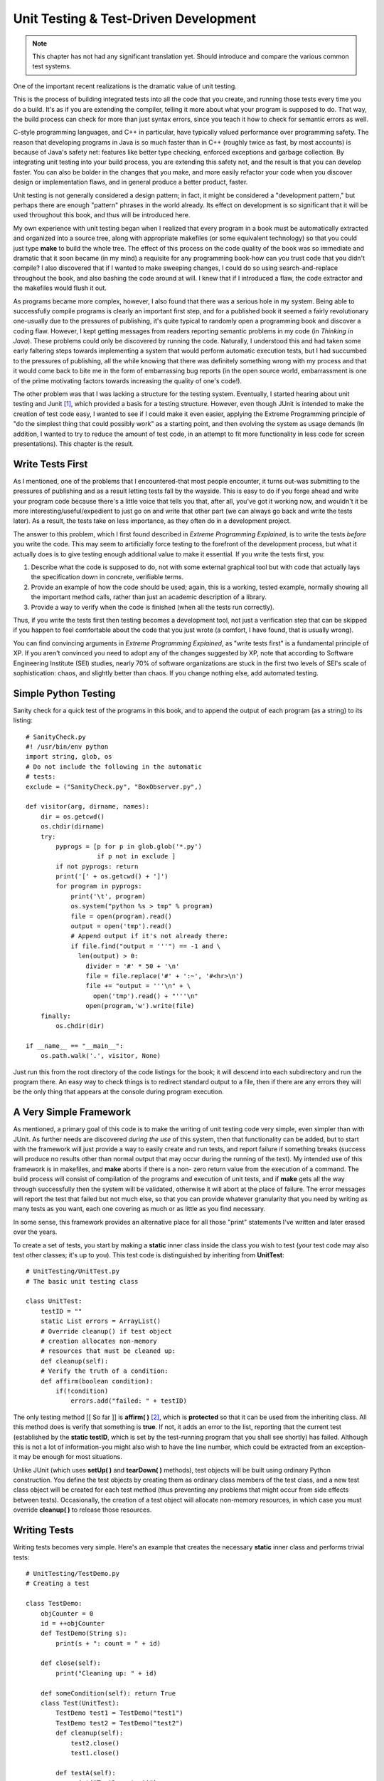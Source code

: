 
********************************************************************************
Unit Testing & Test-Driven Development
********************************************************************************

..  note:: This chapter has not had any significant translation yet. Should
           introduce and compare the various common test systems.

One of the important recent realizations is the dramatic value of unit testing.

This is the process of building integrated tests into all the code that you
create, and running those tests every time you do a build. It's as if you are
extending the compiler, telling it more about what your program is supposed to
do. That way, the build process can check for more than just syntax errors,
since you teach it how to check for semantic errors as well.

C-style programming languages, and C++ in particular, have typically valued
performance over programming safety. The reason that developing programs in Java
is so much faster than in C++ (roughly twice as fast, by most accounts) is
because of Java's safety net: features like better type checking, enforced
exceptions and garbage collection. By integrating unit testing into your build
process, you are extending this safety net, and the result is that you can
develop faster. You can also be bolder in the changes that you make, and more
easily refactor your code when you discover design or implementation flaws, and
in general produce a better product, faster.

Unit testing is not generally considered a design pattern; in fact, it might be
considered a "development pattern," but perhaps there are enough "pattern"
phrases in the world already. Its effect on development is so significant that
it will be used throughout this book, and thus will be introduced here.

My own experience with unit testing began when I realized that every program in
a book must be automatically extracted and organized into a source tree, along
with appropriate makefiles (or some equivalent technology) so that you could
just type **make** to build the whole tree. The effect of this process on the
code quality of the book was so immediate and dramatic that it soon became (in
my mind) a requisite for any programming book-how can you trust code that you
didn't compile? I also discovered that if I wanted to make sweeping changes, I
could do so using search-and-replace throughout the book, and also bashing the
code around at will. I knew that if I introduced a flaw, the code extractor and
the makefiles would flush it out.

As programs became more complex, however, I also found that there was a serious
hole in my system. Being able to successfully compile programs is clearly an
important first step, and for a published book it seemed a fairly revolutionary
one-usually due to the pressures of publishing, it's quite typical to randomly
open a programming book and discover a coding flaw. However, I kept getting
messages from readers reporting semantic problems in my code (in *Thinking in
Java*). These problems could only be discovered by running the code. Naturally,
I understood this and had taken some early faltering steps towards implementing
a system that would perform automatic execution tests, but I had succumbed to
the pressures of publishing, all the while knowing that there was definitely
something wrong with my process and that it would come back to bite me in the
form of embarrassing bug reports (in the open source world, embarrassment is one
of the prime motivating factors towards increasing the quality of one's code!).

The other problem was that I was lacking a structure for the testing system.
Eventually, I started hearing about unit testing and Junit [#]_, which provided
a basis for a testing structure. However, even though JUnit is intended to make
the creation of test code easy, I wanted to see if I could make it even easier,
applying the Extreme Programming principle of "do the simplest thing that could
possibly work" as a starting point, and then evolving the system as usage
demands (In addition, I wanted to try to reduce the amount of test code, in an
attempt to fit more functionality in less code for screen presentations). This
chapter is the result.

Write Tests First
=======================================================================

As I mentioned, one of the problems that I encountered-that most people
encounter, it turns out-was submitting to the pressures of publishing and as a
result letting tests fall by the wayside. This is easy to do if you forge ahead
and write your program code because there's a little voice that tells you that,
after all, you've got it working now, and wouldn't it be more
interesting/useful/expedient to just go on and write that other part (we can
always go back and write the tests later). As a result, the tests take on less
importance, as they often do in a development project.

The answer to this problem, which I first found described in *Extreme
Programming Explained*, is to write the tests *before* you write the code. This
may seem to artificially force testing to the forefront of the development
process, but what it actually does is to give testing enough additional value to
make it essential. If you write the tests first, you:

#.  Describe what the code is supposed to do, not with some external graphical
    tool but with code that actually lays the specification down in concrete,
    verifiable terms.

#.  Provide an example of how the code should be used; again, this is a working,
    tested example, normally showing all the important method calls, rather than
    just an academic description of a library.

#.  Provide a way to verify when the code is finished (when all the tests run
    correctly).

Thus, if you write the tests first then testing becomes a development tool, not
just a verification step that can be skipped if you happen to feel comfortable
about the code that you just wrote (a comfort, I have found, that is usually
wrong).

You can find convincing arguments in *Extreme Programming Explained*, as "write
tests first" is a fundamental principle of XP. If you aren't convinced you need
to adopt any of the changes suggested by XP, note that according to Software
Engineering Institute (SEI) studies, nearly 70% of software organizations are
stuck in the first two levels of SEI's scale of sophistication: chaos, and
slightly better than chaos. If you change nothing else, add automated testing.

Simple Python Testing
=======================================================================

Sanity check for a quick test of the programs in this book, and to append the
output of each program (as a string) to its listing::

    # SanityCheck.py
    #! /usr/bin/env python
    import string, glob, os
    # Do not include the following in the automatic
    # tests:
    exclude = ("SanityCheck.py", "BoxObserver.py",)

    def visitor(arg, dirname, names):
        dir = os.getcwd()
        os.chdir(dirname)
        try:
            pyprogs = [p for p in glob.glob('*.py')
                       if p not in exclude ]
            if not pyprogs: return
            print('[' + os.getcwd() + ']')
            for program in pyprogs:
                print('\t', program)
                os.system("python %s > tmp" % program)
                file = open(program).read()
                output = open('tmp').read()
                # Append output if it's not already there:
                if file.find("output = '''") == -1 and \
                  len(output) > 0:
                    divider = '#' * 50 + '\n'
                    file = file.replace('#' + ':~', '#<hr>\n')
                    file += "output = '''\n" + \
                      open('tmp').read() + "'''\n"
                    open(program,'w').write(file)
        finally:
            os.chdir(dir)

    if __name__ == "__main__":
        os.path.walk('.', visitor, None)


Just run this from the root directory of the code listings for the book; it will
descend into each subdirectory and run the program there. An easy way to check
things is to redirect standard output to a file, then if there are any errors
they will be the only thing that appears at the console during program
execution.

A Very Simple Framework
=======================================================================

As mentioned, a primary goal of this code is to make the writing of unit testing
code very simple, even simpler than with JUnit. As further needs are discovered
*during the use* of this system, then that functionality can be added, but to
start with the framework will just provide a way to easily create and run tests,
and report failure if something breaks (success will produce no results other
than normal output that may occur during the running of the test). My intended
use of this framework is in makefiles, and **make** aborts if there is a non-
zero return value from the execution of a command. The build process will
consist of compilation of the programs and execution of unit tests, and if
**make** gets all the way through successfully then the system will be
validated, otherwise it will abort at the place of failure. The error messages
will report the test that failed but not much else, so that you can provide
whatever granularity that you need by writing as many tests as you want, each
one covering as much or as little as you find necessary.

In some sense, this framework provides an alternative place for all those
"print" statements I've written and later erased over the years.

To create a set of tests, you start by making a **static** inner class inside
the class you wish to test (your test code may also test other classes; it's up
to you). This test code is distinguished by inheriting from **UnitTest**::

    # UnitTesting/UnitTest.py
    # The basic unit testing class

    class UnitTest:
        testID = ""
        static List errors = ArrayList()
        # Override cleanup() if test object
        # creation allocates non-memory
        # resources that must be cleaned up:
        def cleanup(self):
        # Verify the truth of a condition:
        def affirm(boolean condition):
            if(!condition)
                errors.add("failed: " + testID)


The only testing method [[ So far ]] is **affirm( )** [#]_, which is
**protected** so that it can be used from the inheriting class. All this method
does is verify that something is **true**. If not, it adds an error to the list,
reporting that the current test (established by the **static testID**, which is
set by the test-running program that you shall see shortly) has failed. Although
this is not a lot of information-you might also wish to have the line number,
which could be extracted from an exception-it may be enough for most situations.

Unlike JUnit (which uses **setUp( )** and **tearDown( )** methods), test objects
will be built using ordinary Python construction. You define the test objects by
creating them as ordinary class members of the test class, and a new test class
object will be created for each test method (thus preventing any problems that
might occur from side effects between tests). Occasionally, the creation of a
test object will allocate non-memory resources, in which case you must override
**cleanup( )** to release those resources.

Writing Tests
=======================================================================

Writing tests becomes very simple. Here's an example that creates the necessary
**static** inner class and performs trivial tests::

    # UnitTesting/TestDemo.py
    # Creating a test

    class TestDemo:
        objCounter = 0
        id = ++objCounter
        def TestDemo(String s):
            print(s + ": count = " + id)

        def close(self):
            print("Cleaning up: " + id)

        def someCondition(self): return True
        class Test(UnitTest):
            TestDemo test1 = TestDemo("test1")
            TestDemo test2 = TestDemo("test2")
            def cleanup(self):
                test2.close()
                test1.close()

            def testA(self):
                print("TestDemo.testA")
                affirm(test1.someCondition())

            def testB(self):
                print("TestDemo.testB")
                affirm(test2.someCondition())
                affirm(TestDemo.objCounter != 0)

            # Causes the build to halt:
            #! def test3(): affirm(0)


The **test3( )**  method is commented out because, as you'll see, it causes the
automatic build of this book's source-code tree to stop.

You can name your inner class anything you'd like; the only important factor is
that it **extends UnitTest**. You can also include any necessary support code in
other methods. Only **public** methods that take no arguments and return
**void** will be treated as tests (the names of these methods are also not
constrained).

The above test class creates two instances of **TestDemo**. The **TestDemo**
constructor prints something, so that we can see it being called. You could also
define a default constructor (the only kind that is used by the test framework),
although none is necessary here. The **TestDemo** class has a **close( )**
method which suggests it is used as part of object cleanup, so this is called in
the overridden **cleanup( )** method in **Test**.

The testing methods use the **affirm( )** method to validate expressions, and if
there is a failure the information is stored and printed after all the tests are
run.  Of course, the **affirm( )** arguments are usually more complicated than
this; you'll see more examples throughout the rest of this book.

Notice that in **testB( )**, the **private** field **objCounter** is accessible
to the testing code-this is because **Test** has the permissions of an inner
class.

You can see that writing test code requires very little extra effort, and no
knowledge other than that used for writing ordinary classes.

To run the tests, you use **RunUnitTests.py** (which will be introduced
shortly). The command for the above code looks like this:

**java com.bruceeckel.test.RunUnitTests TestDemo**

It produces the following output::

    test1: count = 1
    test2: count = 2
    TestDemo.testA
    Cleaning up: 2
    Cleaning up: 1
    test1: count = 3
    test2: count = 4
    TestDemo.testB
    Cleaning up: 4
    Cleaning up: 3


All the output is noise as far as the success or failure of the unit testing is
concerned. Only if one or more of the unit tests fail does the program returns a
non-zero value to terminate the **make** process after the error messages are
produced. Thus, you can choose to produce output or not, as it suits your needs,
and the test class becomes a good place to put any printing code you might need-
if you do this, you tend to keep such code around rather than putting it in and
stripping it out as is typically done with tracing code.

If you need to add a test to a class derived from one that already has a test
class, it's no problem, as you can see here::

    # UnitTesting/TestDemo2.py
    # Inheriting from a class that
    # already has a test is no problem.

    class TestDemo2(TestDemo):
        def __init__(self, s): TestDemo.__init__(s)
        # You can even use the same name
        # as the test class in the base class:
        class Test(UnitTest):
            def testA(self):
                print("TestDemo2.testA")
                affirm(1 + 1 == 2)

            def testB(self):
                print("TestDemo2.testB")
                affirm(2 * 2 == 4)


Even the name of the inner class can be the same. In the above code, all the
assertions are always true so the tests will never fail.

White-Box & Black-Box Tests
=======================================================================

The unit test examples so far are what are traditionally called *white-box
tests*. This means that the test code has complete access to the internals of
the class that's being tested (so it might be more appropriately called
"transparent box" testing). White-box testing happens automatically when you
make the unit test class as an inner class of the class being tested, since
inner classes automatically have access to all their outer class elements, even
those that are **private**.

A possibly more common form of testing is *black-box testing*, which refers to
treating the class under test as an impenetrable box. You can't see the
internals; you can only access the **public** portions of the class. Thus,
black-box testing corresponds more closely to functional testing, to verify the
methods that the client programmer is going to use. In addition, black-box
testing provides a minimal instruction sheet to the client programmer - in the
absence of all other documentation, the black-box tests at least demonstrate how
to make basic calls to the **public** class methods.

To perform black-box tests using the unit-testing framework presented in this
book, all you need to do is create your test class as a global class instead of
an inner class. All the other rules are the same (for example, the unit test
class must be **public**, and derived from **UnitTest**).

There's one other caveat, which will also provide a little review of Java
packages. If you want to be completely rigorous, you must put your black-box
test class in a separate directory than the class it tests, otherwise it will
have package access to the elements of the class being tested. That is, you'll
be able to access **protected** and **friendly** elements of the class being
tested. Here's an example::

    # UnitTesting/Testable.py

    class Testable:
        def f1(): pass
        def f2(self): pass # "Friendly": package access
        def f3(self): pass # Also package access
        def f4(self): pass


Normally, the only method that should be directly accessible to the client
programmer is **f4( )**. However, if you put your black-box test in the same
directory, it automatically becomes part of the same package (in this case, the
default package since none is specified) and then has inappropriate access::

    # UnitTesting/TooMuchAccess.py

    class TooMuchAccess(UnitTest):
        Testable tst = Testable()
        def test1(self):
            tst.f2() # Oops!
            tst.f3() # Oops!
            tst.f4() # OK


You can solve the problem by moving **TooMuchAccess.py** into its own
subdirectory, thereby putting it in its own default package (thus a different
package from **Testable.py**). Of course, when you do this, then **Testable**
must be in its own package, so that it can be imported (note that it is also
possible to import a "package-less" class by giving the class name in the
**import** statement and ensuring that the class is in your CLASSPATH)::

    # UnitTesting/testable/Testable.py
    package c02.testable

    class Testable:
        def f1(): pass
        def f2(self): # "Friendly": package access
        def f3(self): # Also package access
        def f4(self):


Here's the black-box test in its own package, showing how only public methods
may be called::

    # UnitTesting/BlackBoxTest.py

    class BlackBoxTest(UnitTest):
        Testable tst = Testable()
        def test1(self):
            #! tst.f2() # Nope!
            #! tst.f3() # Nope!
            tst.f4() # Only public methods available


Note that the above program is indeed very similar to the one that the client
programmer would write to use your class, including the imports and available
methods. So it does make a good programming example. Of course, it's easier from
a coding standpoint to just make an inner class, and unless you're ardent about
the need for specific black-box testing you may just want to go ahead and use
the inner classes (with the knowledge that if you need to you can later extract
the inner classes into separate black-box test classes, without too much
effort).

Running tests
=======================================================================

The program that runs the tests makes significant use of reflection so that
writing the tests can be simple for the client programmer::

    # UnitTesting/RunUnitTests.py
    # Discovering the unit test
    # class and running each test.

    class RunUnitTests:
        def require(requirement, errmsg):
            if(!requirement):
                print(errmsg)
                sys.exit()

        def main(self, args):
            require(args.length == 1,
              "Usage: RunUnitTests qualified-class")
            try:
                Class c = Class.forName(args[0])
                # Only finds the inner classes
                # declared in the current class:
                Class[] classes = c.getDeclaredClasses()
                Class ut = null
                for(int j = 0 j < classes.length j++):
                    # Skip inner classes that are
                    # not derived from UnitTest:
                    if(!UnitTest.class.
                        isAssignableFrom(classes[j]))
                        continue
                    ut = classes[j]
                    break # Finds the first test class only

                # If it found an inner class,
                # that class must be static:
                if(ut != null)
                    require(
                      Modifier.isStatic(ut.getModifiers()),
                      "inner UnitTest class must be static")
                # If it couldn't find the inner class,
                # maybe it's a regular class (for black-
                # box testing:
                if(ut == null)
                    if(UnitTest.class.isAssignableFrom(c))
                        ut = c
                require(ut != null,
                  "No UnitTest class found")
                require(
                  Modifier.isPublic(ut.getModifiers()),
                  "UnitTest class must be public")
                Method[] methods = ut.getDeclaredMethods()
                for(int k = 0 k < methods.length k++):
                    Method m = methods[k]
                    # Ignore overridden UnitTest methods:
                    if(m.getName().equals("cleanup"))
                        continue
                    # Only public methods with no
                    # arguments and void return
                    # types will be used as test code:
                    if(m.getParameterTypes().length == 0 &&
                       m.getReturnType() == void.class &&
                       Modifier.isPublic(m.getModifiers())):
                        # The name of the test is
                        # used in error messages:
                        UnitTest.testID = m.getName()
                        # A instance of the
                        # test object is created and
                        # cleaned up for each test:
                        Object test = ut.newInstance()
                        m.invoke(test, Object[0])
                        ((UnitTest)test).cleanup()

            except e:
                e.printStackTrace(System.err)
                # Any exception will return a nonzero
                # value to the console, so that
                # 'make' will abort:
                System.err.println("Aborting make")
                System.exit(1)

            # After all tests in this class are run,
            # display any results. If there were errors,
            # abort 'make' by returning a nonzero value.
            if(UnitTest.errors.size() != 0):
                it = UnitTest.errors.iterator()
                while(it.hasNext()):
                    print(it.next())
                sys.exit(1)


Automatically Executing Tests
=======================================================================

Exercises
=======================================================================

#.  Install this book's source code tree and ensure that you have a **make**
    utility installed on your system (Gnu **make** is freely available on the
    internet at various locations). In **TestDemo.py**, un-comment **test3( )**,
    then type **make** and observe the results.

#.  Modify TestDemo.py by adding a new test that throws an exception. Type
    **make** and observe the results.

#.  Modify your solutions to the exercises in Chapter 1 by adding unit tests.
    Write makefiles that incorporate the unit tests.

.. rubric:: Footnotes

.. [#] *http://www.junit.org*

.. [#] I had originally called this **assert()**, but that word became reserved
       in JDK 1.4 when assertions were added to the language.


